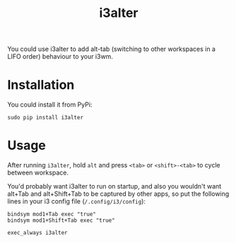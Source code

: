 #+title: i3alter

You could use i3alter to add alt-tab (switching to other workspaces in a LIFO order) behaviour to your i3wm.

* Installation
You could install it from PyPi:

~sudo pip install i3alter~

* Usage
After running ~i3alter~, hold ~alt~ and press ~<tab>~ or ~<shift>-<tab>~ to cycle between workspace. 

You'd probably want i3alter to run on startup, and also you wouldn't want alt+Tab and alt+Shift+Tab to be captured by other apps, so put the following lines in your i3 config file (~/.config/i3/config~):

#+begin_src
bindsym mod1+Tab exec "true"
bindsym mod1+Shift+Tab exec "true"

exec_always i3alter
#+end_src
